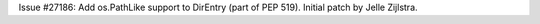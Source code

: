 Issue #27186: Add os.PathLike support to DirEntry (part of PEP 519).
Initial patch by Jelle Zijlstra.